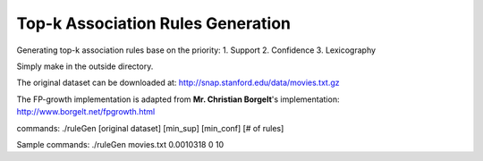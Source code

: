 Top-k Association Rules Generation
==================================

Generating top-k association rules base on the priority:
1. Support
2. Confidence
3. Lexicography

Simply make in the outside directory.

The original dataset can be downloaded at:
http://snap.stanford.edu/data/movies.txt.gz

The FP-growth implementation is adapted from **Mr. Christian Borgelt**'s implementation:
http://www.borgelt.net/fpgrowth.html

commands:
./ruleGen [original dataset] [min_sup] [min_conf] [# of rules]

Sample commands:
./ruleGen movies.txt 0.0010318 0 10
